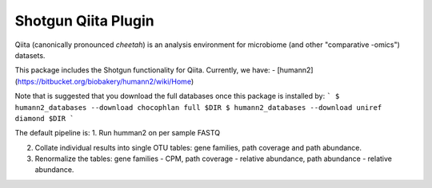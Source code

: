 Shotgun Qiita Plugin
========================

|Build Status| |Coverage Status|

Qiita (canonically pronounced *cheetah*) is an analysis environment for microbiome (and other "comparative -omics") datasets.

This package includes the Shotgun functionality for Qiita. Currently, we have:
- [humann2](https://bitbucket.org/biobakery/humann2/wiki/Home)

Note that is suggested that you download the full databases once this package is installed by:
```
$ humann2_databases --download chocophlan full $DIR
$ humann2_databases --download uniref diamond $DIR
```

The default pipeline is:
1. Run humman2 on per sample FASTQ

2. Collate individual results into single OTU tables: gene families, path coverage and path abundance.

3. Renormalize the tables: gene families - CPM, path coverage - relative abundance, path abundance - relative abundance.


.. |Build Status| image:: https://travis-ci.org/qiita-spots/qp-shotgun.svg?branch=master
   :target: https://travis-ci.org/qiita-spots/qp-shotgun
.. |Coverage Status| image:: https://coveralls.io/repos/github/qiita-spots/qp-shotgun/badge.svg?branch=master
   :target: https://coveralls.io/github/qiita-spots/qp-shotgun?branch=master
